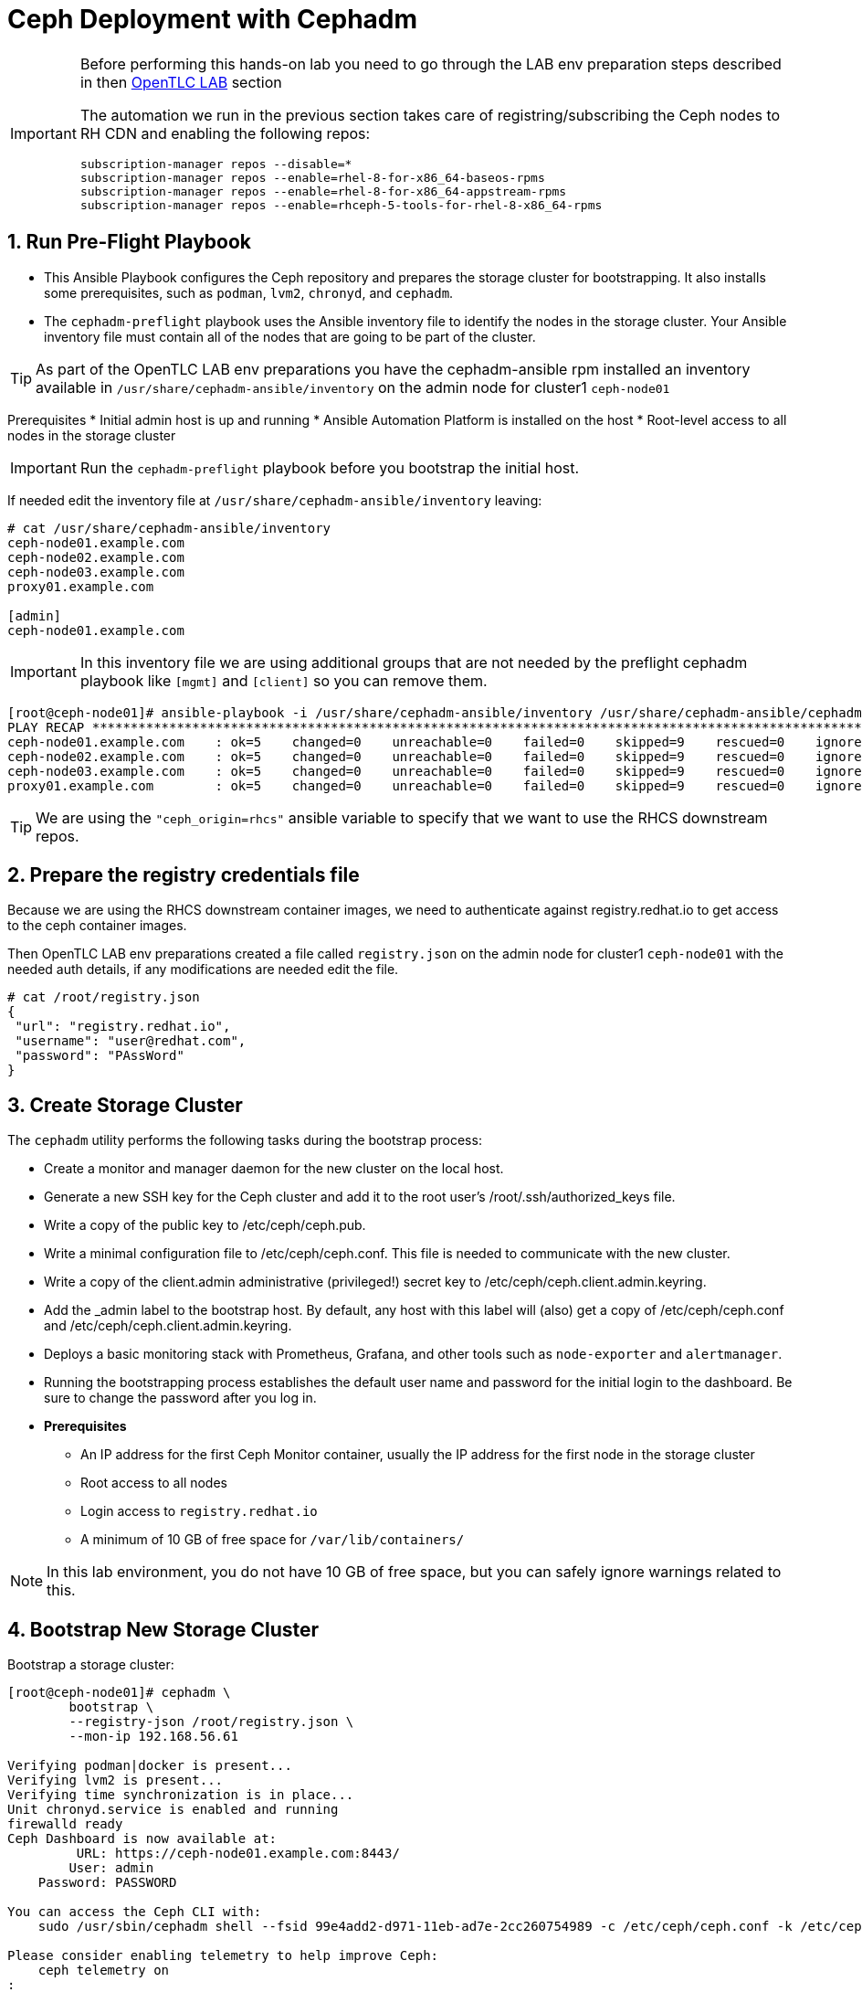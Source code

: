 = Ceph Deployment with Cephadm

//++++
//<link rel="stylesheet"  href="http://cdnjs.cloudflare.com/ajax/libs/font-awesome/3.1.0/css/font-awesome.min.css">
//++++
:icons: font
:source-language: shell
:numbered:
// Activate experimental attribute for Keyboard Shortcut keys
:experimental:
:source-highlighter: pygments
:sectnums:
:sectnumlevels: 6
:toc: left
:toclevels: 4


[IMPORTANT]
====
Before performing this hands-on lab you need to go through the LAB env
preparation steps described in then xref:opentlc_lab_env.adoc[OpenTLC LAB] section 

The automation we run in the previous section takes care of
registring/subscribing the
Ceph nodes to RH CDN and enabling the following repos:

----
subscription-manager repos --disable=*
subscription-manager repos --enable=rhel-8-for-x86_64-baseos-rpms
subscription-manager repos --enable=rhel-8-for-x86_64-appstream-rpms
subscription-manager repos --enable=rhceph-5-tools-for-rhel-8-x86_64-rpms
----
====


== Run Pre-Flight Playbook
 
* This Ansible Playbook configures the Ceph repository and prepares the storage cluster for bootstrapping. It also installs some prerequisites, such as `podman`, `lvm2`, `chronyd`, and `cephadm`.
* The `cephadm-preflight` playbook uses the Ansible inventory file to identify the nodes in the storage cluster. Your Ansible inventory file must contain all of the nodes that are going to be part of the cluster. 

[TIP]
====
As part of the OpenTLC LAB env preparations you have the cephadm-ansible rpm
installed an inventory available in `/usr/share/cephadm-ansible/inventory` on the admin node for cluster1 `ceph-node01`
====

Prerequisites
* Initial admin host is up and running
* Ansible Automation Platform is installed on the host
* Root-level access to all nodes in the storage cluster

[IMPORTANT]
====
Run the `cephadm-preflight` playbook before you bootstrap the initial host.
====

If needed edit the inventory file at `/usr/share/cephadm-ansible/inventory`
leaving: 

[source,texinfo]
-----
# cat /usr/share/cephadm-ansible/inventory
ceph-node01.example.com
ceph-node02.example.com
ceph-node03.example.com
proxy01.example.com

[admin]
ceph-node01.example.com
-----

[IMPORTANT]
====
In this inventory file we are using additional groups that are not needed
by the preflight cephadm playbook like `[mgmt]` and `[client]` so you can
remove them.
====

[source,sh]
-----
[root@ceph-node01]# ansible-playbook -i /usr/share/cephadm-ansible/inventory /usr/share/cephadm-ansible/cephadm-preflight.yml  --extra-vars "ceph_origin=rhcs" 
PLAY RECAP ***********************************************************************************************************************************************************************************
ceph-node01.example.com    : ok=5    changed=0    unreachable=0    failed=0    skipped=9    rescued=0    ignored=0
ceph-node02.example.com    : ok=5    changed=0    unreachable=0    failed=0    skipped=9    rescued=0    ignored=0
ceph-node03.example.com    : ok=5    changed=0    unreachable=0    failed=0    skipped=9    rescued=0    ignored=0
proxy01.example.com        : ok=5    changed=0    unreachable=0    failed=0    skipped=9    rescued=0    ignored=0
-----

[TIP]
====
We are using the `"ceph_origin=rhcs"` ansible variable to specify that we want
to use the RHCS downstream repos.
====

== Prepare the registry credentials file

Because we are using the RHCS downstream container images, we need to
authenticate against registry.redhat.io to get access to the ceph container
images.

Then OpenTLC LAB env preparations created a file called `registry.json` on the admin node for cluster1 `ceph-node01` with
the needed auth details, if any modifications are needed edit the file.

----
# cat /root/registry.json
{
 "url": "registry.redhat.io",
 "username": "user@redhat.com",
 "password": "PAssWord"
}
----

== Create Storage Cluster

The `cephadm` utility performs the following tasks during the bootstrap process:


* Create a monitor and manager daemon for the new cluster on the local host.
* Generate a new SSH key for the Ceph cluster and add it to the root user’s /root/.ssh/authorized_keys file.
* Write a copy of the public key to /etc/ceph/ceph.pub.
* Write a minimal configuration file to /etc/ceph/ceph.conf. This file is needed to communicate with the new cluster.
* Write a copy of the client.admin administrative (privileged!) secret key to /etc/ceph/ceph.client.admin.keyring.
* Add the _admin label to the bootstrap host. By default, any host with this label will (also) get a copy of /etc/ceph/ceph.conf and /etc/ceph/ceph.client.admin.keyring.
* Deploys a basic monitoring stack with Prometheus, Grafana, and other tools such as `node-exporter` and `alertmanager`.

* Running the bootstrapping process establishes the default user name and password for the initial login to the dashboard. Be sure to change the password after you log in.

* *Prerequisites*
** An IP address for the first Ceph Monitor container, usually the IP address for the first node in the storage
cluster
** Root access to all nodes
** Login access to `registry.redhat.io`
** A minimum of 10 GB of free space for `/var/lib/containers/`

[NOTE]
====
In this lab environment, you do not have 10 GB of free space, but you can safely ignore warnings related to this.
====

== Bootstrap New Storage Cluster

Bootstrap a storage cluster:

[source,sh]
-----
[root@ceph-node01]# cephadm \
	bootstrap \
	--registry-json /root/registry.json \
	--mon-ip 192.168.56.61

Verifying podman|docker is present...
Verifying lvm2 is present...
Verifying time synchronization is in place...
Unit chronyd.service is enabled and running
firewalld ready
Ceph Dashboard is now available at:
         URL: https://ceph-node01.example.com:8443/
        User: admin
    Password: PASSWORD

You can access the Ceph CLI with:
    sudo /usr/sbin/cephadm shell --fsid 99e4add2-d971-11eb-ad7e-2cc260754989 -c /etc/ceph/ceph.conf -k /etc/ceph/ceph.client.admin.keyring

Please consider enabling telemetry to help improve Ceph:
    ceph telemetry on
:
Bootstrap complete.
-----

[TIP]
====
You can also deploy the full ceph cluster deployment with the help of a
specification yaml file, if you would like to use this option you have an
example in file: `cat /root/cluster-spec.yaml` on node: `ceph-node01`, to
reference the spec file you can use the `--apply-spec /root/cluster-spec.yaml`
====

[NOTE]
====
If the storage cluster includes multiple networks and interfaces, be sure to choose a network that is
accessible by any node that uses the storage cluster.
====

[NOTE]
=====
The Ceph dashboard must be accessed by using the Public IP of the `ceph-node01` host by running `curl ifconfig.co` or by checking the email message you received for the URL to the lab console.
=====

[WARNING]
====
Currently the OpenTLC ENV only has the 8443 port open to the external world for
the ceph-mon0X clusters, if we want to access the dashboard for the ceph-node0X
cluster we have to use SSH tunneling.
====

[WARNING]
====
Currently the OpenTLC ENV only has the 8443 port open to the external world, if
we want to access ceph metrics provided by grafana standalone or in the
dashboard we will need to use ssh tunneling and also forward DNS resolution to
the remote/opentlc dns server, in linux we can use `sshuttle` for example:

----
# sshuttle --dns -r USER@workstation.dynamic.opentlc.com 192.168.56.0/24
----

Install sshutle for Mac:

----
$ /bin/bash -c "$(curl -fsSL https://raw.githubusercontent.com/Homebrew/install/HEAD/install.sh)"
$ brew install sshuttle //
----
====

Get the Public IP address of `ceph-node01` to access the dashboard from your browser:

[source,sh]
-----
[root@ceph-node01 cephadm-ansible]# curl ifconfig.co
52.117.178.51
-----

Go to a browser and enter a URL matching the pattern `https://$IP_ADDRESS:8443`, using the IP address returned in the previous step and accepting the certificate and key in warnings:

* Use the admin username and password provided earlier.
* The web interface asks you to change the password for upon first login as the
* admin user to the dashboard[you can avoid this by using the option].

[NOTE]
====
If you see `ceph-node02.example.com` as the browser link while trying to access the dashboard, change the IP address to the one provided by the `ceph-node02` server on your browser.

If the admin user does not work, create a new user called `admin1` with a password stored in a file called `password.txt` using the `ceph dashboard ac-user-create admin1 -i password.txt administrator` command.
====

== Invoke `cephadm shell` Command

The `cephadm shell` command launches a `bash` shell in a container with all of the Ceph packages installed. This enables you to perform “Day One” cluster setup tasks, such as adding hosts, and to invoke `ceph` commands.

There are two ways to invoke the `cephadm` shell:

* To launch the shell, enter `cephadm shell` at the system prompt, which enables you to run Ceph commands in interactive shell mode:

[source,sh]
-----
[root@ceph-node01 cephadm-ansible]# cephadm shell
Inferring fsid 99e4add2-d971-11eb-ad7e-2cc260754989
Inferring config /var/lib/ceph/99e4add2-d971-11eb-ad7e-2cc260754989/mon.ceph-node01.example.com/config
Using recent ceph image docker.io/ceph/ceph@sha256:54e95ae1e11404157d7b329d0bef866ebbb214b195a009e87aae4eba9d282949
[ceph: root@ceph-node01 /]# ceph -s
  cluster:
    id:     99e4add2-d971-11eb-ad7e-2cc260754989
    health: HEALTH_WARN
            OSD count 0 < osd_pool_default_size 3

  services:
    mon: 1 daemons, quorum ceph-node01.example.com (age 57m)
    mgr: ceph-node01.example.com.lwycwe(active, since 56m)
    osd: 0 osds: 0 up, 0 in

  data:
    pools:   0 pools, 0 pgs
    objects: 0 objects, 0 B
    usage:   0 B used, 0 B / 0 B avail
    pgs:
-----
* To execute a single command, at the system prompt type `cephadm shell` and the command you want to execute:

[source,sh]
-----
[root@ceph-node01 cephadm-ansible]# cephadm shell ceph -s
Inferring fsid 99e4add2-d971-11eb-ad7e-2cc260754989
Inferring config /var/lib/ceph/99e4add2-d971-11eb-ad7e-2cc260754989/mon.ceph-node01.example.com/config
Using recent ceph image docker.io/ceph/ceph@sha256:54e95ae1e11404157d7b329d0bef866ebbb214b195a009e87aae4eba9d282949
  cluster:
    id:     99e4add2-d971-11eb-ad7e-2cc260754989
    health: HEALTH_WARN
            OSD count 0 < osd_pool_default_size 3

  services:
    mon: 1 daemons, quorum ceph-node01.example.com (age 57m)
    mgr: ceph-node01.example.com.lwycwe(active, since 56m)
    osd: 0 osds: 0 up, 0 in

  data:
    pools:   0 pools, 0 pgs
    objects: 0 objects, 0 B
    usage:   0 B used, 0 B / 0 B avail
    pgs:
-----

[NOTE]
====
Make sure that the host from which you are invoking the `cephadm shell` command has copies of the keyring and `ceph.conf` files. If you are using the bootstrap node to invoke the shell, the files are already installed in `/etc/ceph`. If you are using a different node to invoke the shell, the Ceph CLI is not accessible from within the `cephadm` shell. In that case, exit the shell and copy the keyring and `ceph.conf` files to `/etc/ceph`.
====

== Verify `cephadm` Bootstrap Process

After the `cephadm` bootstrap process is complete, you can verify that your new installation is running properly. `cephadm` installs and configures `mon`, `mgr` , `crash`, `prometheus`, `grafana`, `alertmanager`, and `node-exporter`.

Launch the `cephadm` shell:

[source,sh]
-----
[root@ceph-node01 cephadm-ansible]# cephadm shell
-----

.Sample Output
[source,texinfo]
-----
Inferring fsid 99e4add2-d971-11eb-ad7e-2cc260754989
Inferring config /var/lib/ceph/99e4add2-d971-11eb-ad7e-2cc260754989/mon.ceph-node01.example.com/config
Using recent ceph image docker.io/ceph/ceph@sha256:54e95ae1e11404157d7b329d0bef866ebbb214b195a009e87aae4eba9d282949
-----

Verify that the installation is up and running:

[source,sh]
-----
[ceph: root@ceph-node01 /]# ceph -s
  cluster:
    id:     99e4add2-d971-11eb-ad7e-2cc260754989
    health: HEALTH_WARN
            OSD count 0 < osd_pool_default_size 3

  services:
    mon: 1 daemons, quorum ceph-node01.example.com (age 67m)
    mgr: ceph-node01.example.com.lwycwe(active, since 66m)
    osd: 0 osds: 0 up, 0 in

  data:
    pools:   0 pools, 0 pgs
    objects: 0 objects, 0 B
    usage:   0 B used, 0 B / 0 B avail
    pgs:
-----

List the services that are running on the new installation:

[source,sh]
-----
[ceph: root@ceph-node01 /]# ceph orch ls
NAME           PORTS  RUNNING  REFRESHED  AGE  PLACEMENT
alertmanager              1/1  21s ago    67m  count:1
crash                     1/1  21s ago    67m  *
grafana                   1/1  21s ago    67m  count:1
mgr                       1/2  21s ago    67m  count:2
mon                       1/5  21s ago    67m  count:5
node-exporter             1/1  21s ago    67m  *
prometheus                1/1  21s ago    67m  count:1
-----

View the daemon processes that are running on the new installation:

[source,sh]
-----
[ceph: root@ceph-node01 /]# ceph orch ps
NAME                               HOST                    PORTS        STATUS         REFRESHED  AGE  VERSION  IMAGE ID      CONTAINER ID
alertmanager.ceph-node01            ceph-node01.example.com  *:9093,9094  running (66m)  26s ago    67m  0.20.0   0881eb8f169f  4a707803a4d7
crash.ceph-node01                   ceph-node01.example.com               running (67m)  26s ago    67m  16.2.4   8d91d370c2b8  c4d5af688177
grafana.ceph-node01                 ceph-node01.example.com  *:3000       running (66m)  26s ago    66m  6.7.4    ae5c36c3d3cd  5dbcb83564d0
mgr.ceph-node01.example.com.lwycwe  ceph-node01.example.com  *:9283       running (68m)  26s ago    68m  16.2.4   8d91d370c2b8  da76c87f27de
mon.ceph-node01.example.com         ceph-node01.example.com               running (68m)  26s ago    68m  16.2.4   8d91d370c2b8  2d0b697a1e41
node-exporter.ceph-node01           ceph-node01.example.com  *:9100       running (66m)  26s ago    66m  0.18.1   e5a616e4b9cf  f76fc8ba8c6c
prometheus.ceph-node01              ceph-node01.example.com  *:9095       running (66m)  26s ago    66m  2.18.1   de242295e225  2f2e63ecb350
-----

== Add New Hosts to the Ceph Cluster

Bootstrapping the installation of Red Hat Ceph Storage creates a basic single-node storage cluster, consisting of one Monitor daemon and one Manager daemon. You can use `cephadm` to add more hosts to the newly created storage cluster.

Install the storage cluster’s public SSH key in the root user’s `authorized_keys` file on the new host:

[source,sh]
-----
ssh-copy-id -f -i /etc/ceph/ceph.pub root@ceph-node01.example.com
ssh-copy-id -f -i /etc/ceph/ceph.pub root@ceph-node02.example.com
ssh-copy-id -f -i /etc/ceph/ceph.pub root@ceph-node03.example.com
ssh-copy-id -f -i /etc/ceph/ceph.pub root@proxy01.example.com
-----

On the bootstrap node, launch the `cephadm` shell to access the `cephadm` orchestrator:

[source,sh]
-----
[root@ceph-node01 cephadm-ansible]# cephadm shell
Inferring fsid 99e4add2-d971-11eb-ad7e-2cc260754989
Inferring config /var/lib/ceph/99e4add2-d971-11eb-ad7e-2cc260754989/mon.ceph-node01.example.com/config
Using recent ceph image docker.io/ceph/ceph@sha256:54e95ae1e11404157d7b329d0bef866ebbb214b195a009e87aae4eba9d282949
-----

Add the new host to the storage cluster using the `addr` option to identify hosts with IP address in addition to the host name:

[source,sh]
-----
[ceph: root@ceph-node01 /]# ceph orch host add ceph-node02 192.168.56.62
[ceph: root@ceph-node01 /]# ceph orch host add ceph-node03 192.168.56.63
[ceph: root@ceph-node01 /]# ceph orch host add proxy01 192.168.56.24
Added host 'ceph-node02'
Added host 'ceph-node03'
Added host 'proxy01'
-----

View the status of the storage cluster and verify that the new
host was added:

[source,sh]
-----
[ceph: root@ceph-node01 /]# ceph orch host ls
HOST         ADDR           LABELS  STATUS
ceph-node01  192.168.56.61  _admin
ceph-node02  192.168.56.62
ceph-node03  192.168.56.63
proxy01      192.168.56.24
4 hosts in cluster
-----

List the services that are running on the new installation:

[source,sh]
-----
[ceph: root@ceph-node01 /]# ceph orch ls
NAME           PORTS        RUNNING  REFRESHED  AGE  PLACEMENT
alertmanager   ?:9093,9094      1/1  0s ago     5m   count:1
crash                           4/4  1s ago     5m   *
grafana        ?:3000           1/1  0s ago     5m   count:1
mgr                             2/2  1s ago     5m   count:2
mon                             4/5  1s ago     5m   count:5
node-exporter  ?:9100           4/4  1s ago     5m   *
prometheus     ?:9095           1/1  0s ago     5m   count:1
-----

View the daemon processes that are running on the new installation:

[source,sh]
-----
[ceph: root@ceph-node01 /]# ceph orch ps
NAME                       HOST         PORTS        STATUS        REFRESHED  AGE  MEM USE  MEM LIM  VERSION          IMAGE ID      CONTAINER ID
alertmanager.ceph-node01   ceph-node01  *:9093,9094  running (3m)     2m ago   7m    16.9M        -                   2de2e7d63e1b  448ef753db57
crash.ceph-node01          ceph-node01               running (7m)     2m ago   7m    7998k        -  16.2.8-85.el8cp  b2c997ff1898  f2c0eac730b8
crash.ceph-node02          ceph-node02               running (5m)     2m ago   5m    11.8M        -  16.2.8-85.el8cp  b2c997ff1898  52a389476b8f
crash.ceph-node03          ceph-node03               running (4m)     2m ago   4m    13.7M        -  16.2.8-85.el8cp  b2c997ff1898  1e75632d09dd
crash.proxy01              proxy01                   running (4m)     2m ago   4m    15.2M        -  16.2.8-85.el8cp  b2c997ff1898  611c2b6186c8
grafana.ceph-node01        ceph-node01  *:3000       running (6m)     2m ago   7m    57.7M        -  8.3.5            a283f9df3197  9fac3b14d304
mgr.ceph-node01.cjknxe     ceph-node01  *:9283       running (9m)     2m ago   9m     481M        -  16.2.8-85.el8cp  b2c997ff1898  2f240abefa18
mgr.ceph-node02.himyza     ceph-node02  *:8443,9283  running (5m)     2m ago   5m     413M        -  16.2.8-85.el8cp  b2c997ff1898  92ec80963e86
mon.ceph-node01            ceph-node01               running (9m)     2m ago   9m    76.0M    2048M  16.2.8-85.el8cp  b2c997ff1898  8d6b3d441a4d
mon.ceph-node02            ceph-node02               running (5m)     2m ago   5m    69.5M    2048M  16.2.8-85.el8cp  b2c997ff1898  d1500bb807c7
mon.ceph-node03            ceph-node03               running (4m)     2m ago   4m    63.4M    2048M  16.2.8-85.el8cp  b2c997ff1898  91e27c0564e0
mon.proxy01                proxy01                   running (4m)     2m ago   4m    64.7M    2048M  16.2.8-85.el8cp  b2c997ff1898  9ae1e3ae75f8
node-exporter.ceph-node01  ceph-node01  *:9100       running (7m)     2m ago   7m    20.3M        -                   6c8570b1928b  8f19aa43c639
node-exporter.ceph-node02  ceph-node02  *:9100       running (5m)     2m ago   5m    17.9M        -                   6c8570b1928b  bf578a47f724
node-exporter.ceph-node03  ceph-node03  *:9100       running (3m)     2m ago   3m    15.9M        -                   6c8570b1928b  71d901f560b0
node-exporter.proxy01      proxy01      *:9100       running (3m)     2m ago   3m    17.2M        -                   6c8570b1928b  d0b22564d863
prometheus.ceph-node01     ceph-node01  *:9095       running (3m)     2m ago   7m    39.9M        -                   39847ff1cddf  8e34b09df769
-----

As we only have 4 nodes, we need to reduce the number of mons to three:

----
[ceph: root@ceph-node01 /]# ceph orch apply mon --placement='ceph-node01,ceph-node02,ceph-node03'
Scheduled mon update...
[root@ceph-node01 ~]# ceph -s | grep mon
    mon: 3 daemons, quorum ceph-node01,ceph-node02,ceph-node03 (age 15s)
----

== Add OSDs

`cephadm` does not provision an OSD on a device that is not available. A storage device is considered available if meets all of the following conditions:

* Must not have any partitions
* Must not have any LVM state
* Must not be mounted
* Must not contain a file system
* Must not contain a Ceph BlueStore OSD
* Must be larger than 5 GB

The `ceph-mon` servers are also used as OSD servers. Each server has at least `/dev/vdb` disk that is used as an OSD disk.

[source,sh]
----
[root@ceph-node01 ~]# ceph orch device ls
HOST         PATH      TYPE  DEVICE ID              SIZE  AVAILABLE  REFRESHED  REJECT REASONS
ceph-node01  /dev/vdb  hdd   2d61773d-7328-4f6f-9  10.7G  Yes        29s ago
ceph-node01  /dev/vdc  hdd   774b2784-8220-4578-a  10.7G  Yes        29s ago
ceph-node01  /dev/vdd  hdd   51d89573-192e-4145-8  10.7G  Yes        29s ago
ceph-node01  /dev/vde  hdd   30f26450-0d1e-4fd2-b  10.7G  Yes        29s ago
ceph-node02  /dev/vdb  hdd   eaf7a900-905f-46a9-9  10.7G  Yes        6s ago
ceph-node02  /dev/vdc  hdd   61963761-a821-4206-9  10.7G  Yes        6s ago
ceph-node02  /dev/vdd  hdd   ab4ae2e2-9c09-446f-b  10.7G  Yes        6s ago
ceph-node02  /dev/vde  hdd   ce49a03d-c56c-49f5-9  10.7G  Yes        6s ago
ceph-node03  /dev/vdb  hdd   a445ceda-53cb-4da0-a  10.7G  Yes        6m ago
ceph-node03  /dev/vdc  hdd   41090fad-7ec1-4c7b-9  10.7G  Yes        6m ago
ceph-node03  /dev/vdd  hdd   4e55c310-fa55-42a8-8  10.7G  Yes        6m ago
ceph-node03  /dev/vde  hdd   d74446e5-3b7a-4bec-a  10.7G  Yes        6m ago
----

Make sure that the disk is clean from any partitions on all three hosts:

[source,sh]
-----
[ceph: root@ceph-node01 /]# ceph orch device zap ceph-node01 /dev/vdb --force
[ceph: root@ceph-node01 /]# ceph orch device zap ceph-node02 /dev/vdb --force
[ceph: root@ceph-node01 /]# ceph orch device zap ceph-node03 /dev/vdb --force
-----

Invoke the `cephadm shell` command to give yourself the ability to add the disks as OSDs to the cluster.

Create the OSD daemons with the Ceph orchestrator, we can use different
parameter depending on the OSDs per node that we want to configure we could
use `--all-available-devices`

[TIP]
====
You can use the --dry-run option to preview what disks will actually be used
====

[source,sh]
-----
[ceph: root@ceph-node01 /]# ceph orch apply osd --all-available-devices --dry-run
Scheduled osd.all-available-devices update...
[root@ceph-node01 ~]# ceph orch apply osd --all-available-devices --dry-run
WARNING! Dry-Runs are snapshots of a certain point in time and are bound
to the current inventory setup. If any of these conditions change, the
preview will be invalid. Please make sure to have a minimal
timeframe between planning and applying the specs.
################
OSDSPEC PREVIEWS
################
----------------------------------------------------------------
|SERVICE  |NAME                   |HOST         |DATA      |DB  |WAL  |
----------------------------------------------------------------
|osd      |all-available-devices  |ceph-node01  |/dev/vdb  |-   |-    |
|osd      |all-available-devices  |ceph-node01  |/dev/vdc  |-   |-    |
|osd      |all-available-devices  |ceph-node01  |/dev/vdd  |-   |-    |
|osd      |all-available-devices  |ceph-node01  |/dev/vde  |-   |-    |
|osd      |all-available-devices  |ceph-node02  |/dev/vdb  |-   |-    |
|osd      |all-available-devices  |ceph-node02  |/dev/vdc  |-   |-    |
|osd      |all-available-devices  |ceph-node02  |/dev/vdd  |-   |-    |
|osd      |all-available-devices  |ceph-node02  |/dev/vde  |-   |-    |
|osd      |all-available-devices  |ceph-node03  |/dev/vdb  |-   |-    |
|osd      |all-available-devices  |ceph-node03  |/dev/vdc  |-   |-    |
|osd      |all-available-devices  |ceph-node03  |/dev/vdd  |-   |-    |
|osd      |all-available-devices  |ceph-node03  |/dev/vde  |-   |-    |
----------------------------------------------------------------
-----

Or select specific drives from certain hosts, for example we are going to add 3
OSDs using drive `/dev/vdb` from nodes `ceph-node01,02,03`:

[TIP]
====
The ceph orch daemon add osd does not have the --dry-run option available
====

[NOTE]
====
For Advanced OSD configuration we recomended to use a OSD specification file.
You have examples on configuration options you can use this https://docs.ceph.com/en/quincy/cephadm/services/osd/#advanced-osd-service-specifications[link]
====

----
[root@ceph-node01 ~]#  ceph orch daemon add osd ceph-node0[1-3]:/dev/vdb
Created osd(s) 2 on host 'ceph-node01', Created osd(s) 1 on host 'ceph-node02', Created osd(s) 0 on host 'ceph-node03'
----

List the services that are running on the new installation to verify that the OSDs are created:

----
[root@ceph-node01 ~]# ceph orch ps | grep osd
osd.0                      ceph-node03               running (95s)    90s ago  95s    24.7M    4096M  16.2.8-85.el8cp  b2c997ff1898  f2b304ea66f4
osd.1                      ceph-node02               running (94s)    88s ago  94s    35.4M    4096M  16.2.8-85.el8cp  b2c997ff1898  f4a910345f9f
osd.2                      ceph-node01               running (94s)    85s ago  93s    30.7M    4096M  16.2.8-85.el8cp  b2c997ff1898  428c6c0289cf
----

Because this is a lab environment and there are insufficient resources to handle the scrubbing process, stop the deep scrub in the cluster:

[source,sh]
-----
[ceph: root@ceph-node01 /]# ceph osd set nodeep-scrub
nodeep-scrub is set
-----

Determine the Ceph storage cluster status:

[source,sh]
-----
[ceph: root@ceph-node01 /]# ceph -s
cluster:
    id:     bdef9acc-d99c-11eb-9652-2cc260754989
    health: HEALTH_OK
                nodeep-scrub flag(s) set
 ...
-----

List the OSDs:

[source,sh]
-----
[ceph: root@ceph-node01 /]# ceph osd tree
ID  CLASS  WEIGHT   TYPE NAME            STATUS  REWEIGHT  PRI-AFF
-1         0.02939  root default
-5         0.00980      host ceph-node01
 2    hdd  0.00980          osd.2            up   1.00000  1.00000
-7         0.00980      host ceph-node02
 1    hdd  0.00980          osd.1            up   1.00000  1.00000
-3         0.00980      host ceph-node03
 0    hdd  0.00980          osd.0            up   1.00000  1.00000
-----
* You can safely ignore any `slow ops`-related warnings. These are likely due to lack of time synchronization on the cluster nodes.
